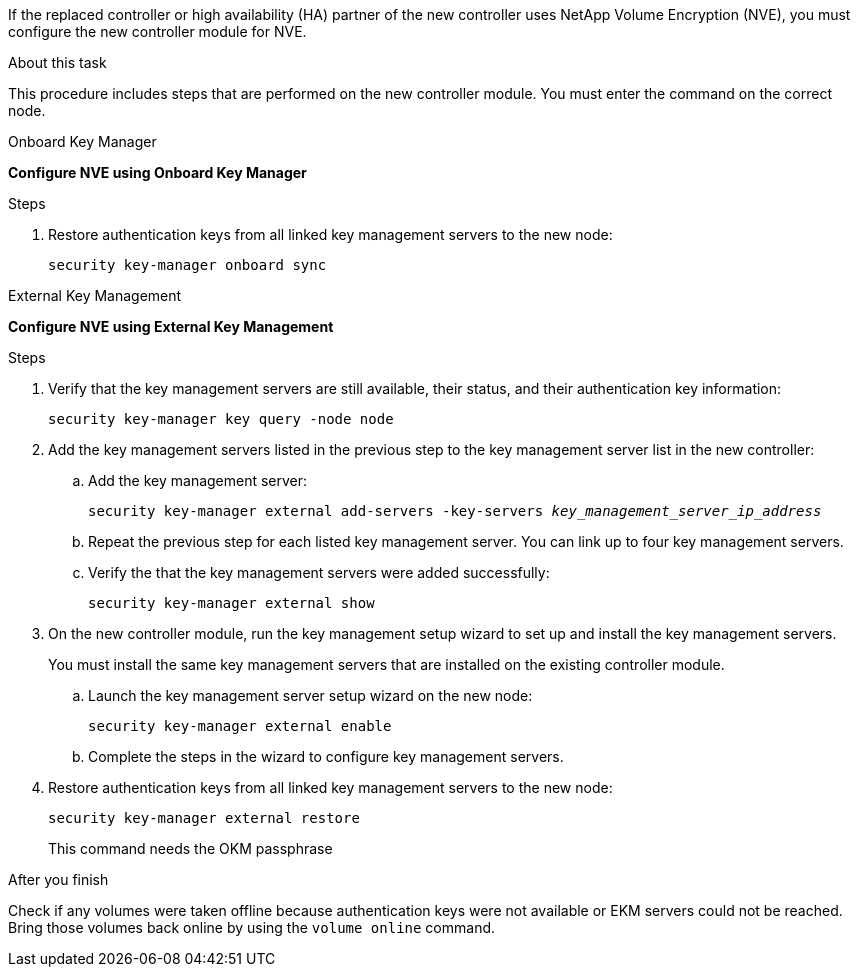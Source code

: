 If the replaced controller or high availability (HA) partner of the new controller uses NetApp Volume Encryption (NVE), you must configure the new controller module for NVE.

.About this task

This procedure includes steps that are performed on the new controller module. You must enter the command on the correct node.

[role="tabbed-block"]
====
.Onboard Key Manager
--
*Configure NVE using Onboard Key Manager*

.Steps
. Restore authentication keys from all linked key management servers to the new node:
+
`security key-manager onboard sync`
--

.External Key Management
--
*Configure NVE using External Key Management*

.Steps
. Verify that the key management servers are still available, their status, and their authentication key information:
+
`security key-manager key query -node node`

. Add the key management servers listed in the previous step to the key management server list in the new controller:
.. Add the key management server:
+
`security key-manager external add-servers -key-servers _key_management_server_ip_address_`
// BURT 1450483 11-Feb 2022
.. Repeat the previous step for each listed key management server. You can link up to four key management servers.
.. Verify the that the key management servers were added successfully:
+
`security key-manager external show`
// BURT 1450483 11-Feb 2022
. On the new controller module, run the key management setup wizard to set up and install the key management servers.
+
You must install the same key management servers that are installed on the existing controller module.

.. Launch the key management server setup wizard on the new node:
+
`security key-manager external enable`
// BURT 1450483 11-Feb 2022
.. Complete the steps in the wizard to configure key management servers.
. Restore authentication keys from all linked key management servers to the new node:
+
`security key-manager external restore`
+
This command needs the OKM passphrase
--
====

.After you finish
Check if any volumes were taken offline because authentication keys were not available or EKM servers could not be reached. Bring those volumes back online by using the `volume online` command.
